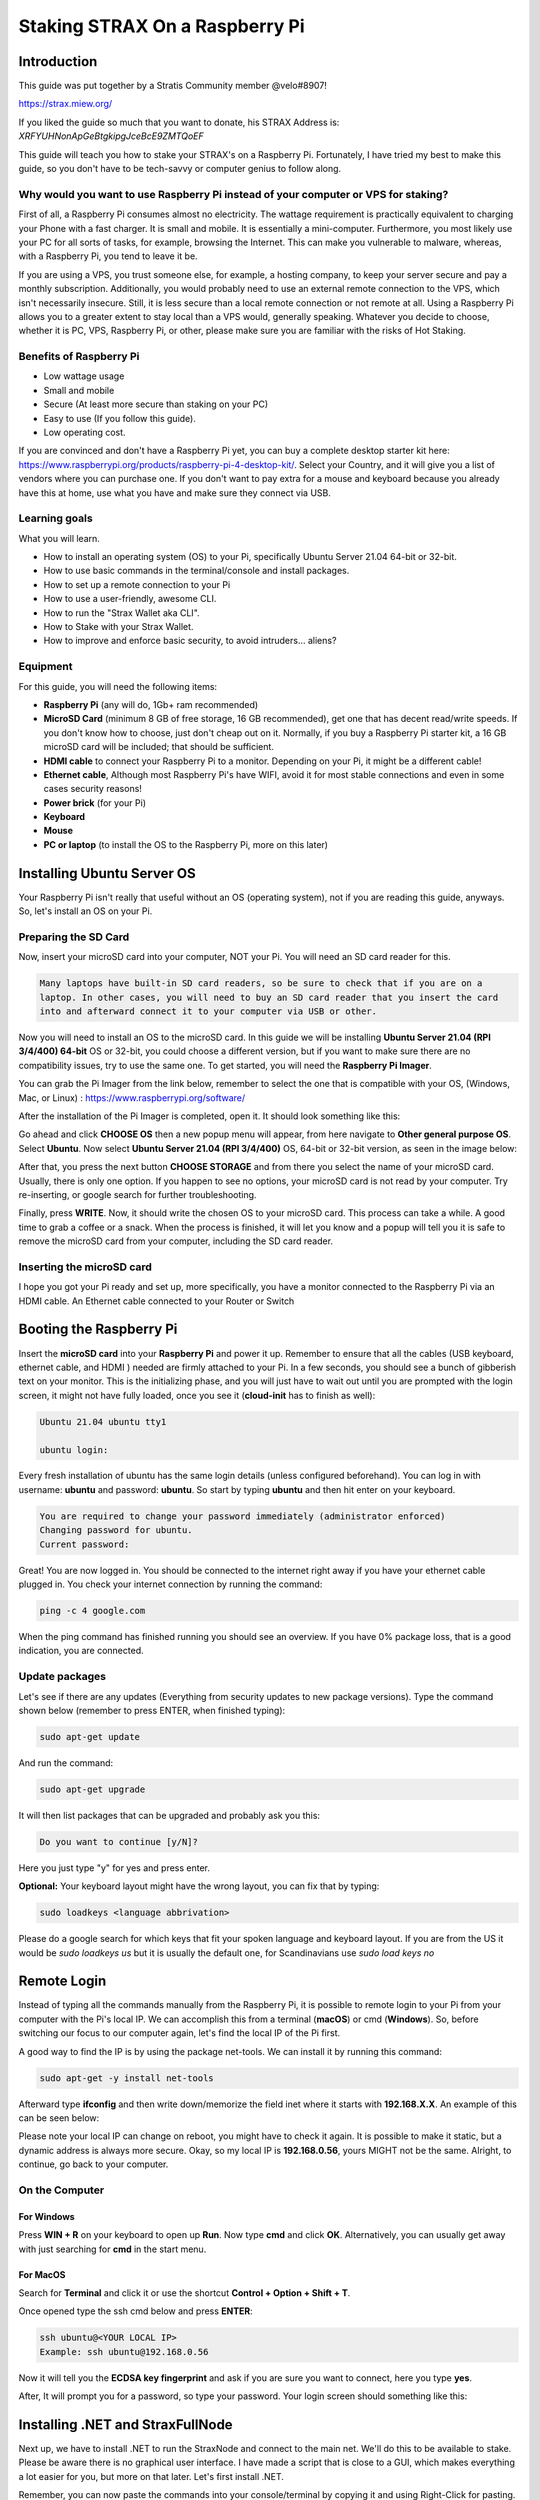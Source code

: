 ###############################
Staking STRAX On a Raspberry Pi
###############################

************
Introduction
************

This guide was put together by a Stratis Community member @velo#8907!

..

https://strax.miew.org/

..

If you liked the guide so much that you want to donate, his STRAX Address is: *XRFYUHNonApGeBtgkipgJceBcE9ZMTQoEF*

This guide will teach you how to stake your STRAX's on a Raspberry Pi. Fortunately, I have tried my best to make this guide, so you don't have to be tech-savvy or computer genius to follow along. 

Why would you want to use Raspberry Pi instead of your computer or VPS for staking?
===================================================================================
First of all, a Raspberry Pi consumes almost no electricity. The wattage requirement is practically equivalent to charging your Phone with a fast charger. It is small and mobile. It is essentially a mini-computer.
Furthermore, you most likely use your PC for all sorts of tasks, for example, browsing the Internet. This can make you vulnerable to malware, whereas, with a Raspberry Pi, you tend to leave it be.

If you are using a VPS, you trust someone else, for example, a hosting company, to keep your server secure and pay a monthly subscription. Additionally, you would probably need to use an external remote connection to the VPS, which isn't necessarily insecure. Still, it is less secure than a local remote connection or not remote at all. Using a Raspberry Pi allows you to a greater extent to stay local than a VPS would, generally speaking. Whatever you decide to choose, whether it is PC, VPS, Raspberry Pi, or other, please make sure you are familiar with the risks of Hot Staking.

Benefits of Raspberry Pi
========================

- Low wattage usage
- Small and mobile
- Secure (At least more secure than staking on your PC)
- Easy to use (If you follow this guide).
- Low operating cost.

If you are convinced and don't have a Raspberry Pi yet, you can buy a complete desktop starter kit here: https://www.raspberrypi.org/products/raspberry-pi-4-desktop-kit/. Select your Country, and it will give you a list of vendors where you can purchase one. If you don't want to pay extra for a mouse and keyboard because you already have this at home, use what you have and make sure they connect via USB.

Learning goals
==============

What you will learn.

- How to install an operating system (OS) to your Pi, specifically Ubuntu Server 21.04 64-bit or 32-bit. 
- How to use basic commands in the terminal/console and install packages.
- How to set up a remote connection to your Pi
- How to use a user-friendly, awesome CLI.  
- How to run the "Strax Wallet aka CLI".
- How to Stake with your Strax Wallet.
- How to improve and enforce basic security, to avoid intruders... aliens?

Equipment
=========
For this guide, you will need the following items:

- **Raspberry Pi** (any will do, 1Gb+ ram recommended)
- **MicroSD Card** (minimum 8 GB of free storage, 16 GB recommended), get one that has decent read/write speeds. If you don't know how to choose, just don't cheap out on it. Normally, if you buy a Raspberry Pi starter kit, a 16 GB microSD card will be included; that should be sufficient.
- **HDMI cable** to connect your Raspberry Pi to a monitor. Depending on your Pi, it might be a different cable!
- **Ethernet cable**, Although most Raspberry Pi's have WIFI, avoid it for most stable connections and even in some cases security reasons!
- **Power brick** (for your Pi)
- **Keyboard** 
- **Mouse**
- **PC or laptop** (to install the OS to the Raspberry Pi, more on this later)

***************************
Installing Ubuntu Server OS
***************************
Your Raspberry Pi isn't really that useful without an OS (operating system), not if you are reading this guide, anyways. So, let's install an OS on your Pi.

Preparing the SD Card
=====================
Now, insert your microSD card into your computer, NOT your Pi. You will need an SD card reader for this. 

.. code:: bash

   Many laptops have built-in SD card readers, so be sure to check that if you are on a 
   laptop. In other cases, you will need to buy an SD card reader that you insert the card 
   into and afterward connect it to your computer via USB or other.

Now you will need to install an OS to the microSD card. In this guide we will be installing **Ubuntu Server 21.04 (RPI 3/4/400) 64-bit** OS or 32-bit, you could choose a different version, but if you want to make sure there are no compatibility issues, try to use the same one.  To get started, you will need the **Raspberry Pi Imager**. 

You can grab the Pi Imager from the link below, remember to select the one that is compatible with your OS, (Windows, Mac, or Linux) : 
https://www.raspberrypi.org/software/

..
 
After the installation of the Pi Imager is completed, open it. It should look something like this:

.. image:: media/image1.png

Go ahead and click **CHOOSE OS** then a new popup menu will appear, from here navigate to **Other general purpose OS**. Select **Ubuntu**. Now select **Ubuntu Server 21.04 (RPI 3/4/400)** OS, 64-bit or 32-bit version, as seen in the image below:

.. image:: media/image2.png

After that, you press the next button **CHOOSE STORAGE** and from there you select the name of your microSD card. Usually, there is only one option. If you happen to see no options, your microSD card is not read by your computer. Try re-inserting, or google search for further troubleshooting.

Finally, press **WRITE**. Now, it should write the chosen OS to your microSD card. This process can take a while. A good time to grab a coffee or a snack. When the process is finished, it will let you know and a popup will tell you it is safe to remove the microSD card from your computer, including the SD card reader.

Inserting the microSD card
==========================
I hope you got your Pi ready and set up, more specifically, you have a monitor connected to the Raspberry Pi via an HDMI cable. An Ethernet cable connected to your Router or Switch

************************
Booting the Raspberry Pi
************************

Insert the **microSD card** into your **Raspberry Pi** and power it up. Remember to ensure that all the cables (USB keyboard, ethernet cable, and HDMI ) needed are firmly attached to your Pi. 
In a few seconds, you should see a bunch of gibberish text on your monitor. This is the initializing phase, and you will just have to wait out until you are prompted with the login screen, it might not have fully loaded, once you see it (**cloud-init** has to finish as well):

.. code:: bash

   Ubuntu 21.04 ubuntu tty1

   ubuntu login:

Every fresh installation of ubuntu has the same login details (unless configured beforehand). You can log in with username: **ubuntu** and password: **ubuntu**. So start by typing **ubuntu** and then hit enter on your keyboard.

.. code:: bash

   You are required to change your password immediately (administrator enforced)
   Changing password for ubuntu.
   Current password:

Great! You are now logged in. You should be connected to the internet right away if you have your ethernet cable plugged in. You check your internet connection by running the command:

.. code:: bash

   ping -c 4 google.com

When the ping command has finished running you should see an overview. If you have 0% package loss, that is a good indication, you are connected.

Update packages
===============

Let's see if there are any updates (Everything from security updates to new package versions). Type the command shown below (remember to press ENTER, when finished typing):

.. code:: bash

   sudo apt-get update

And run the command:
 
.. code:: bash

   sudo apt-get upgrade

It will then list packages that can be upgraded and probably ask you this:
 
.. code:: bash

   Do you want to continue [y/N]?

Here you just type "y" for yes and press enter.

**Optional:** Your keyboard layout might have the wrong layout, you can fix that by typing:
 
.. code:: bash

   sudo loadkeys <language abbrivation>

Please do a google search for which keys that fit your spoken language and keyboard layout. If you are from the US it would be *sudo loadkeys us* but it is usually the default one, for Scandinavians use *sudo load keys no*

************
Remote Login
************

Instead of typing all the commands manually from the Raspberry Pi, it is possible to remote login to your Pi from your computer with the Pi's local IP. We can accomplish this from a terminal (**macOS**) or cmd (**Windows**). So, before switching our focus to our computer again, let's find the local IP of the Pi first.

A good way to find the IP is by using the package net-tools. We can install it by running this command:

.. code:: bash

   sudo apt-get -y install net-tools

Afterward type **ifconfig** and then write down/memorize the field inet where it starts with **192.168.X.X**. An example of this can be seen below:

.. image:: media/image3.png

Please note your local IP can change on reboot, you might have to check it again. It is possible to make it static, but a dynamic address is always more secure. Okay, so my local IP is **192.168.0.56**, yours MIGHT not be the same. Alright, to continue, go back to your computer.


On the Computer
===============

For Windows
-----------
Press **WIN + R** on your keyboard to open up **Run**. Now type **cmd** and click **OK**. Alternatively, you can usually get away with just searching for **cmd** in the start menu.

For MacOS
---------
Search for **Terminal** and click it or use the shortcut **Control + Option + Shift + T**.

Once opened type the ssh cmd below and press **ENTER**:

.. code:: bash

   ssh ubuntu@<YOUR LOCAL IP>
   Example: ssh ubuntu@192.168.0.56

Now it will tell you the **ECDSA key fingerprint** and ask if you are sure you want to connect, here you type **yes**.

..

After, It will prompt you for a password, so type your password. Your login screen should something like this:

.. image:: media/image4.png

*********************************
Installing .NET and StraxFullNode
*********************************

Next up, we have to install .NET to run the StraxNode and connect to the main net. We'll do this to be available to stake. Please be aware there is no graphical user interface. I have made a script that is close to a GUI, which makes everything a lot easier for you, but more on that later. Let's first install .NET.

..

Remember, you can now paste the commands into your console/terminal by copying it and using Right-Click for pasting.

..

Run the command below corresponding to your Pi's computer architecture.

For 64-bit Pi
=============

.. code:: bash

   sudo curl -SL -o dotnet.tar.gz https://dotnetcli.blob.core.windows.net/dotnet/Sdk/master/dotnet-sdk-latest-linux-arm64.tar.gz

For 32-bit Pi
=============

.. code:: bash

   sudo curl -SL -o dotnet.tar.gz https://dotnetcli.blob.core.windows.net/dotnet/Sdk/master/dotnet-sdk-latest-linux-arm.tar.gz

After the download is finished, both **64-bit/32-bit** need to run the commands below one by one, please be patient between each command:

.. code:: bash

   sudo mkdir -p /usr/share/dotnet
   sudo tar -zxf dotnet.tar.gz -C /usr/share/dotnet
   sudo ln -s /usr/share/dotnet/dotnet /usr/bin/dotnet

Great! You have .NET. Check if the dotnet command works now when typing **dotnet** in cmd/terminal. Try typing it and it should display this:

.. image:: media/image5.png

********************
Installing StraxNode
********************

Okay, let's download the latest `StraxFullNode release from Stratis official GitHub <https://github.com/stratisproject/StratisFullNode/releases>`_. Depending on your Pi's architecture you can download it for:

StraxFullNode for 64-bit
========================

.. code:: bash

   sudo wget -O SNode.zip https://github.com/stratisproject/StratisFullNode/releases/download/1.1.1.1/Stratis.StraxD-linux-arm64.zip

StraxFullNode for 32-bit
========================

.. code:: bash

   sudo wget -O SNode.zip https://github.com/stratisproject/StratisFullNode/releases/download/1.1.1.1/Stratis.StraxD-linux-arm.zip

Once you have chosen the one that fits your system, install zip, so we can extract it. You can do that by running the command:

.. code:: bash

   sudo apt-get -y install zip

Now extract it using the unzip command:

.. code:: bash

   sudo unzip SNode.zip -d ~/StraxNode 

Awesome, we have the StraxFullNode installed. In the next chapter, we learn how to start the StraxFullNode in the background and how to interact with it.  More specifically, we will be using a CLI that makes it super-easy and user-friendly!

***********************
Setting up Strax Wallet
***********************

Starting the StraxNode
======================

First, let us start the StraxFullNode in a way, so it has to opportunity to run in the background. To do that run the following command:

.. code:: bash

   sudo screen dotnet ~/StraxNode/Stratis.StraxD.dll run -mainnet

Now the node is actually running and you are downloading blocks from the chain. To make it a background process, use shortcut **Ctrl+A** and then **Ctrl+D**.

When you have exited the node, you should get a message that tells you the pid of the process **[detached from <x>.pts-0.ubuntu]**:

.. image:: media/image6.png

This is useful when we want to hook the process again. If you forget the id, no worries, you can get a list of active screens running in the background by running the following command:

.. code:: bash

   sudo screen -ls

You can hook the process again by runnig the below command:

.. code:: bash

   sudo screen -r <id>.

Usingthe picture above as an example it would be:

.. code:: bash

   sudo screen -r 2848

You can stop the StraxNode after hooking the process id, by pressing Ctrl+C (but don't do that now, if you did, please start the node again)

Setting up Strax Wallet
=======================

We are finally ready to set up your Strax Wallet. I have written a script, that makes this super easy. Cool, get it by running the following commands.

.. code:: bash

   sudo wget https://github.com/stratisproject/StraxCLI/archive/refs/tags/StraxCLI-1.0.0.zip
   sudo unzip StraxCLI-1.0.0.zip -d ~/StraxCLI

Alright, now run the script by typing:

.. code:: bash

   sudo python3 ~/StraxCLI/StraxCLI-StraxCLI-1.0.0/straxcli.py

It should start by checking if the StraxNode is online and running, if it for some reason isn't, repeat the steps on top of this page. After it has checked, you will be represented with different options. These options will be explained in the next chapter! Good job, if you made it this far.

**************************
Using the Strax Wallet CLI
**************************

The script is now started and you should be presented with this:

.. image:: media/image7.png

There are as of now 7 options. You can select each option by typing a number from 1 to 7. The first thing, we want to do is to recover our wallet. If you don't have a wallet yet, use your computer to create one and then recover it on your Pi by following these steps.

Recover Wallet
==============

To recover your wallet, type **4** to choose **Recover Wallet**. It will now ask you to fill out the fields below:

.. image:: media/image8.png

Type in your secret words, use a space between each word. For example:


.. code:: bash

   Secret Words: word1 word2 word3 word4 word5...

When you are done press **ENTER**.

..

Now it will ask you for your wallet password and to re-type it for confirmation.

The next step is the **passphrase**, to leave empty just press **ENTER** if you don't have a passphrase for your wallet and if you do, please type it.
After that, you have to give your wallet a name and lastly, it will ask you the date you created your wallet. It uses the format *yyyy-mm-dd*. For example, **2021-05-06**.

..

Once your wallet is recovered, it will automatically re-sync your transactions from the date the wallet was created. This is necessary even if you already were fully synced when recovering the wallet. It will also display the main menu again.

Staking
=======

You can enable staking by selecting the first option **1. Start Staking**, remember you cannot stake before you are fully synced with the network. In the menu, you can see the status **>> Fully Synced: Yes/No>** and the **Current Block** <number> and sync percentage. The current block has to be equal to the latest block on the network before you are synced. Remember the CLI is not live data, you will have to use option **6. Refresh** to refresh the numbers and status.

..

We can still enable staking (without actually staking), so select **1.** It will ask you for the name and password of the wallet you want to stake on (unless if you in the same session have recovered a wallet). 

..

You can see your current wallets in the main menu **Your Wallets:** once the network is fully synced, it should start staking automatically, else try the option again.

..

When staking is enabled the option should now have changed to **1. Stop staking** you can select it again to stop staking and vice versa.

Balance
=======

You can check your balance by selecting option **2. Balance** it will then display your current balance. The result won't be accurate before the wallet is fully synced, it will notify you if this is the case. 

..

A good way to tell, if you have recovered the right wallet is that the balance matches the amount you know is on it. Remember you probably cannot see your full balance before the network is synced!

Quit
====

When you are done, you can quit by selection **7. Quit**. NOTE: you don't have to have the script open when staking. Once you have enabled staking, it is active until the StraxFullNode goes offline, NOT the script.

Other Options
=============

All the other options should be self-explanatory, so use them if you need them. Remember to **Refresh** the wallet when you want to update the numbers and status. The wallet is automatically refreshed after selecting any option!

***********************
Security Considerations
***********************

Firewall
========

Disable Remote SSH / Restrict it to local
-----------------------------------------

Right now, we have configured the Pi using a monitor, keyboard, and mouse and using a remote connection. If you want your Pi as secure as possible, I recommend disabling remote SSH altogether. The next best thing is to only allow local remote connections.

..

If you want to disable remote connections altogether, download the **uncomplicated firewall** by running the command.

.. code:: bash

   sudo apt-get -y install ufw

It is now possible to enable the firewall. If you are on a remote connection - this will lock you out. If you want to restrict it to local, please wait before executing the command below. 

.. code:: bash

   sudo ufw enable

If you ever need to, you can disable the firewall subsequently by running the following command:

.. code:: bash

   sudo ufw disable

By default, the firewall, when enabled, blocks any incoming and allows all outbound connections.

Restrict remote connection to local
-----------------------------------

If you want to allow remote connections but restrict them to only local. You can set the following firewall rule, please replace **X.Y.Z** with the first three octets of your local IP address.

.. code:: bash

   sudo ufw allow from X.Y.Z.0/24 to any port 22

****************
Closing Comments
****************

You can leave the Pi alone; I would recommend checking on it again once the network has completely synchronized to check if staking has changed to Staking Status: YES; if not, try start staking again. 

..

Again, you don't need to have the script running (the menu) when staking. You can quit it once you finished selecting options. The next thing to do is to make a startup script that starts the StraxNode and staking automatically. If you want to make it begin staking automatically, please be aware there is NO easy/practical way to hide your wallet password, as this would have to be saved in a text file. 

..

Furthermore, when you reboot your system, you have to rerun these two commands, remember the first command starts the StraxNode (use **Ctrl+A**, **Ctrl+D**, to make it run in the background), the second one starts up the CLI, so you can enable staking (which requires you to type your password, as of now). If possible try to close the *node* safely before rebooting by hooking the process, first get the pid **sudo screen -ls** and attach with **sudo screen -r <pid>** (as explained earlier) and press **Ctrl+C** to shut it down. The script will soon be extended, so you can choose to start staking when rebooting automatically.

.. code:: bash

   sudo screen dotnet ~/StraxNode/Stratis.StraxD.dll run -mainnet
   sudo python3 ~/StraxCLI/StraxCLI-StraxCLI-1.0.0/straxcli.py
